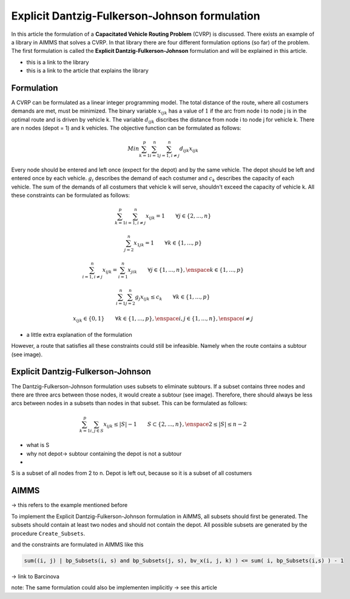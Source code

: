 Explicit Dantzig-Fulkerson-Johnson formulation
==============================================

In this article the formulation of a **Capacitated Vehicle Routing Problem** (CVRP) is discussed. There exists an example of a library in AIMMS that solves a CVRP. In that library there are four different formulation options (so far) of the problem. The first formulation is called the **Explicit Dantzig-Fulkerson-Johnson** formulation and will be explained in this article.

- this is a link to the library 
- this is a link to the article that explains the library


Formulation
-----------

A CVRP can be formulated as a linear integer programming model. The total distance of the route, where all costumers demands are met, must be minimized. The binary variable :math:`x_{ijk}` has a value of :math:`1` if the arc from node i to node j is in the optimal route and is driven by vehicle k. The variable :math:`d_{ijk}` discribes the distance from node i to node j for vehicle k. There are n nodes (depot = 1) and k vehicles. The objective function can be formulated as follows:

.. math:: Min \sum_{k = 1}^{p}{\sum_{i = 1}^{n}{\sum_{j = 1, i \neq j}^{n}{d_{ijk}x_{ijk}}}}

Every node should be entered and left once (expect for the depot) and by the same vehicle. The depot should be left and entered once by each vehicle. :math:`g_{i}` describes the demand of each costumer and :math:`c_{k}` describes the capacity of each vehicle. The sum of the demands of all costumers that vehicle k will serve, shouldn't exceed the capacity of vehicle k. All these constraints can be formulated as follows:

.. math:: \sum_{k = 1}^{p}{\sum_{i = 1, i \neq j}^{n}{x_{ijk}}} = 1  \qquad \forall j \in \{2,...,n\}
.. math:: \sum_{j = 2}^{n}{x_{1jk}} = 1 \qquad \forall k \in \{1,...,p\}
.. math:: \sum_{i = 1, i \neq j}^{n}{x_{ijk}} = \sum_{i = 1}^{n}{x_{jik}} \qquad \forall j \in \{1,...,n\}, \enspace k \in \{1,...,p\}
.. math:: \sum_{i = 1}^{n}{\sum_{j = 2}^{n}{g_{j} x_{ijk}}} \leq c_{k} \qquad \forall k \in \{1,...,p\}
.. math:: x_{ijk} \in \{0,1\} \qquad \forall k \in \{1,...,p\},\enspace i,j \in \{1,...,n\}, \enspace i \neq j

- a little extra explanation of the formulation 

However, a route that satisfies all these constraints could still be infeasible. Namely when the route contains a subtour (see image). 

.. image:: images/subtour.png
   :scale: 35%
   :align: center


Explicit Dantzig-Fulkerson-Johnson 
----------------------------------

The Dantzig-Fulkerson-Johnson formulation uses subsets to eliminate subtours. If a subset contains three nodes and there are three arcs between those nodes, it would create a subtour (see image). Therefore, there should always be less arcs between nodes in a subsets than nodes in that subset. This can be formulated as follows:

.. math:: \sum_{k = 1}^{p}{\sum_{i,j \in S}{x_{ijk}}} \leq |S|-1 \qquad S \subset \{2,...,n\}, \enspace 2 \leq |S| \leq n - 2

- what is S
- why not depot-> subtour containing the depot is not a subtour
- 

S is a subset of all nodes from 2 to n. Depot is left out, because
so it is a subset of all costumers 


AIMMS 
-----
-> this refers to the example mentioned before 

To implement the Explicit Dantzig-Fulkerson-Johnson formulation in AIMMS, all subsets should first be generated. The subsets should contain at least two nodes and should not contain the depot. All possible subsets are generated by the procedure ``Create_Subsets``. 

.. code-block:: aimms
   :linenos:

	empty s_CostumerSubset, s_SubsetNumber, bp_Subsets;
	
	
	repeat
			!add subset (if it contains at least two cities)
			if card(i_selectedCostumer) >= 2 and card(i_selectedCostumer) <= 
			card(s_Nodes) - 2 then
				s_SubsetNumber += card(s_SubsetNumber ) + 1 ;
				ep_LastSubsetNumber := last(s_SubsetNumber);
				bp_Subsets( i_SelectedCostumer, ep_LastSubsetNumber ) := 1;
			endif;
	
			break when s_CostumerSubset = s_Costumers;
	
		block !generate next subset (using binary counting)
			ep_lastUnselectedCostumer := last( i | not ( i in s_CostumerSubset ) );
			for i | i > ep_lastUnselectedCostumer do
				s_CostumerSubset -= i ;
			endfor ;
			s_CostumerSubset += ep_lastUnselectedCostumer ;
		endblock ;
	
	endrepeat ;

 
and the constraints are formulated in AIMMS like this

.. code-block:: aimms
	
	sum((i, j) | bp_Subsets(i, s) and bp_Subsets(j, s), bv_x(i, j, k) ) <= sum( i, bp_Subsets(i,s) ) - 1
   
	







-> link to Barcinova 

note: The same formulation could also be implementen implicitly -> see this article 